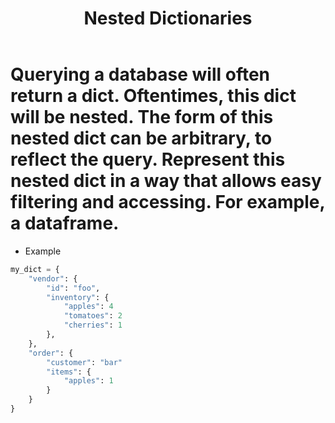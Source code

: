 #+title: Nested Dictionaries

* Querying a database will often return a dict. Oftentimes, this dict will be nested. The form of this nested dict can be arbitrary, to reflect the query. Represent this nested dict in a way that allows easy filtering and accessing. For example, a dataframe.

+ Example

#+begin_src python
my_dict = {
    "vendor": {
        "id": "foo",
        "inventory": {
            "apples": 4
            "tomatoes": 2
            "cherries": 1
        },
    },
    "order": {
        "customer": "bar"
        "items": {
            "apples": 1
        }
    }
}
#+end_src
